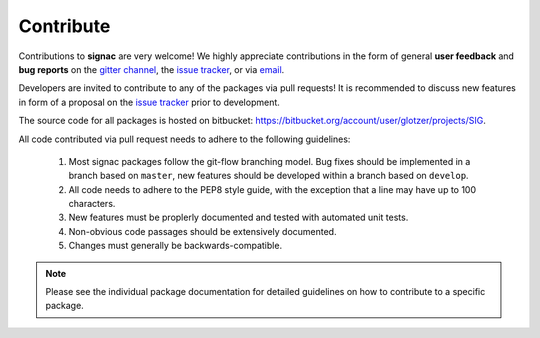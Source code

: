 .. _contribute:

Contribute
==========

Contributions to **signac** are very welcome!
We highly appreciate contributions in the form of general **user feedback** and **bug reports** on the `gitter channel <https://gitter.im/signac/Lobby>`_, the `issue tracker <https://bitbucket.org/glotzer/signac/issues>`_, or via `email <mailto:signac-support@umichedu>`_.

Developers are invited to contribute to any of the packages via pull requests!
It is recommended to discuss new features in form of a proposal on the `issue tracker <https://bitbucket.org/glotzer/signac/issues>`_ prior to development.

The source code for all packages is hosted on bitbucket: https://bitbucket.org/account/user/glotzer/projects/SIG.

All code contributed via pull request needs to adhere to the following guidelines:

  1. Most signac packages follow the git-flow branching model. Bug fixes should be implemented in a branch based on ``master``, new features should be developed within a branch based on ``develop``.
  2. All code needs to adhere to the PEP8 style guide, with the exception that a line may have up to 100 characters.
  3. New features must be proplerly documented and tested with automated unit tests.
  4. Non-obvious code passages should be extensively documented.
  5. Changes must generally be backwards-compatible.

.. note::

    Please see the individual package documentation for detailed guidelines on how to contribute to a specific package.
